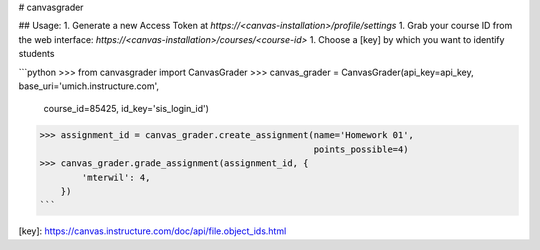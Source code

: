 # canvasgrader

## Usage:
1. Generate a new Access Token at `https://<canvas-installation>/profile/settings`
1. Grab your course ID from the web interface: `https://<canvas-installation>/courses/<course-id>`
1. Choose a [key] by which you want to identify students

```python
>>> from canvasgrader import CanvasGrader
>>> canvas_grader = CanvasGrader(api_key=api_key, base_uri='umich.instructure.com',
                                 course_id=85425, id_key='sis_login_id')
>>> assignment_id = canvas_grader.create_assignment(name='Homework 01',
                                                    points_possible=4)
>>> canvas_grader.grade_assignment(assignment_id, {
        'mterwil': 4,
    })
```

[key]: https://canvas.instructure.com/doc/api/file.object_ids.html


